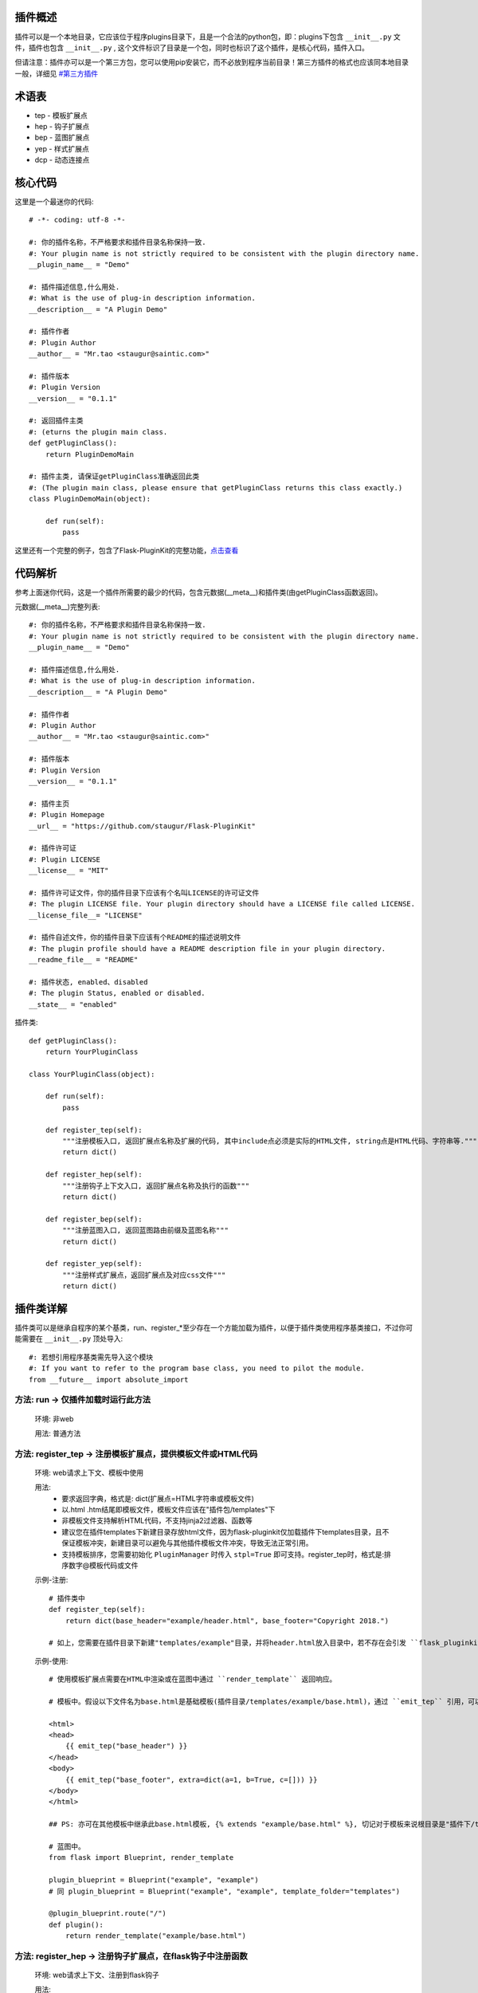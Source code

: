 插件概述
--------

插件可以是一个本地目录，它应该位于程序plugins目录下，且是一个合法的python包，即：plugins下包含 ``__init__.py`` 文件，插件也包含 ``__init__.py`` , 这个文件标识了目录是一个包，同时也标识了这个插件，是核心代码，插件入口。

但请注意：插件亦可以是一个第三方包，您可以使用pip安装它，而不必放到程序当前目录！第三方插件的格式也应该同本地目录一般，详细见 `#第三方插件 <#third-party-plugin>`_


术语表
------

* tep - 模板扩展点
* hep - 钩子扩展点
* bep - 蓝图扩展点
* yep - 样式扩展点
* dcp - 动态连接点

核心代码
--------

这里是一个最迷你的代码::

    # -*- coding: utf-8 -*-

    #: 你的插件名称，不严格要求和插件目录名称保持一致.
    #: Your plugin name is not strictly required to be consistent with the plugin directory name.
    __plugin_name__ = "Demo"

    #: 插件描述信息,什么用处.
    #: What is the use of plug-in description information.
    __description__ = "A Plugin Demo"

    #: 插件作者
    #: Plugin Author
    __author__ = "Mr.tao <staugur@saintic.com>"

    #: 插件版本
    #: Plugin Version
    __version__ = "0.1.1"

    #: 返回插件主类
    #: (eturns the plugin main class.
    def getPluginClass():
        return PluginDemoMain

    #: 插件主类, 请保证getPluginClass准确返回此类
    #: (The plugin main class, please ensure that getPluginClass returns this class exactly.)
    class PluginDemoMain(object):

        def run(self):
            pass


这里还有一个完整的例子，包含了Flask-PluginKit的完整功能，`点击查看 <https://github.com/staugur/Flask-PluginKit/tree/master/example/pypi/flask_pluginkit_demo>`_

代码解析
--------

参考上面迷你代码，这是一个插件所需要的最少的代码，包含元数据(__meta__)和插件类(由getPluginClass函数返回)。

元数据(__meta__)完整列表::

    #: 你的插件名称，不严格要求和插件目录名称保持一致.
    #: Your plugin name is not strictly required to be consistent with the plugin directory name.
    __plugin_name__ = "Demo"

    #: 插件描述信息,什么用处.
    #: What is the use of plug-in description information.
    __description__ = "A Plugin Demo"

    #: 插件作者
    #: Plugin Author
    __author__ = "Mr.tao <staugur@saintic.com>"

    #: 插件版本
    #: Plugin Version
    __version__ = "0.1.1"

    #: 插件主页
    #: Plugin Homepage
    __url__ = "https://github.com/staugur/Flask-PluginKit"

    #: 插件许可证
    #: Plugin LICENSE
    __license__ = "MIT"

    #: 插件许可证文件，你的插件目录下应该有个名叫LICENSE的许可证文件
    #: The plugin LICENSE file. Your plugin directory should have a LICENSE file called LICENSE.
    __license_file__= "LICENSE"

    #: 插件自述文件，你的插件目录下应该有个README的描述说明文件
    #: The plugin profile should have a README description file in your plugin directory.
    __readme_file__ = "README"
    
    #: 插件状态, enabled、disabled
    #: The plugin Status, enabled or disabled.
    __state__ = "enabled"

插件类::

    def getPluginClass():
        return YourPluginClass

    class YourPluginClass(object):

        def run(self):
            pass

        def register_tep(self):
            """注册模板入口, 返回扩展点名称及扩展的代码, 其中include点必须是实际的HTML文件, string点是HTML代码、字符串等."""
            return dict()

        def register_hep(self):
            """注册钩子上下文入口, 返回扩展点名称及执行的函数"""
            return dict()

        def register_bep(self):
            """注册蓝图入口, 返回蓝图路由前缀及蓝图名称"""
            return dict()

        def register_yep(self):
            """注册样式扩展点，返回扩展点及对应css文件"""
            return dict()

插件类详解
----------

插件类可以是继承自程序的某个基类，run、register_*至少存在一个方能加载为插件，以便于插件类使用程序基类接口，不过你可能需要在 ``__init__.py`` 顶处导入::

    #: 若想引用程序基类需先导入这个模块
    #: If you want to refer to the program base class, you need to pilot the module.
    from __future__ import absolute_import

方法: run -> 仅插件加载时运行此方法
***********************************

    环境: 非web

    用法: 普通方法

方法: register_tep -> 注册模板扩展点，提供模板文件或HTML代码
*************************************************************

    环境: web请求上下文、模板中使用

    用法: 
        * 要求返回字典，格式是: dict(扩展点=HTML字符串或模板文件)
        * 以.html .htm结尾即模板文件，模板文件应该在"插件包/templates"下
        * 非模板文件支持解析HTML代码，不支持jinja2过滤器、函数等
        * 建议您在插件templates下新建目录存放html文件，因为flask-pluginkit仅加载插件下templates目录，且不保证模板冲突，新建目录可以避免与其他插件模板文件冲突，导致无法正常引用。
        * 支持模板排序，您需要初始化 ``PluginManager`` 时传入 ``stpl=True`` 即可支持。register_tep时，格式是:排序数字@模板代码或文件

    示例-注册::

        # 插件类中
        def register_tep(self):
            return dict(base_header="example/header.html", base_footer="Copyright 2018.")

        # 如上，您需要在插件目录下新建"templates/example"目录，并将header.html放入目录中，若不存在会引发 ``flask_pluginkit.exceptions.PluginError`` 异常。

    示例-使用::

        # 使用模板扩展点需要在HTML中渲染或在蓝图中通过 ``render_template`` 返回响应。

        # 模板中。假设以下文件名为base.html是基础模板(插件目录/templates/example/base.html)，通过 ``emit_tep`` 引用，可以传入额外数据

        <html>
        <head>
            {{ emit_tep("base_header") }}
        </head>
        <body>
            {{ emit_tep("base_footer", extra=dict(a=1, b=True, c=[])) }}
        </body>
        </html>

        ## PS: 亦可在其他模板中继承此base.html模板, {% extends "example/base.html" %}, 切记对于模板来说根目录是"插件下/templates"目录，所以强烈建议在此目录下新建子目录。

        # 蓝图中。
        from flask import Blueprint, render_template

        plugin_blueprint = Blueprint("example", "example")
        # 同 plugin_blueprint = Blueprint("example", "example", template_folder="templates")

        @plugin_blueprint.route("/")
        def plugin():
            return render_template("example/base.html")

方法: register_hep -> 注册钩子扩展点，在flask钩子中注册函数
************************************************************

    环境: web请求上下文、注册到flask钩子

    用法: 
        * 要求返回字典，格式是: dict(扩展点=function)，目前支持三种扩展点: before_request_hook、after_request_hook、teardown_request_hook
        * 三种扩展点对应的钩子分别是请求前、请求后(返回前)、请求后(返回前，无论是否发生异常)
        * before_reqest_hook还可以拦截请求，设置属性is_before_request_return=True，使用make_response、jsonify等响应函数或Response构造响应类
        * 建议您在插件类中单独写一个方法，并传递给扩展点，其中after_request_hook会传入 ``response`` 参数，teardown_request_hook会传入 ``exception`` 参数，您扩展点的函数必须支持传入，并可以自行使用。

    示例::

        from flask import request, g

        # 插件类中
        def set_login(self):
            g.login_in = request.args.get("username") == "admin"

        def register_hep(self):
            return {"after_request_hook": lambda resp: resp, "before_request_hook": self.set_login}

        # 如上，您的程序在运行后，每次请求前都会执行before_request_hook的self.set_login函数，请求后返回前会执行after_request_hook的匿名函数。

方法: register_bep -> 注册蓝图扩展点，用来注册一个蓝图
*******************************************************

    环境: web请求上下文

    用法: 注册蓝图，要求返回字典，dict(blueprint=蓝图类, prefix=蓝图挂载点(比如/example))

    示例::

        from flask import Blueprint

        plugin_blueprint = Blueprint("example", "example")

        # 插件类中
        def register_bep(self):
            return dict(blueprint=plugin_blueprint, prefix="/example")

        # 如上，您的程序将会多一个蓝图，URL路径是/example。

方法: register_yep -> 注册静态扩展点，提供模板所需引入的css样式
****************************************************************

    环境: web请求上下文、模板中使用

    用法: 要求返回字典，类似于register_tep，格式是: dict(扩展点=CSS文件)，CSS文件应该在"插件包/static"目录下。

    示例-注册::

        # 插件类中
        def register_yep(self):
            return {"base": "example/demo.css"}

        # 如上，您的插件目录下应该创建"static/example"目录，并将demo.css放入其中，若不存在同样会引发 ``flask_pluginkit.exceptions.PluginError`` 异常。

    示例-使用::

        # 同注册模板上下文的使用方法，使用 ``emit_yep`` 渲染。

        <html>
        <head>
            {{ emit_yep("base") }}
        </head>
        <body>
            代码
        </body
        </html>

简单存储
********

v1.3.0支持简单存储服务，其配置姑且命名s3，初始化 ``PluginManager`` 时传递s3，值为local(本地文件)、redis(需要传递s3_redis参数，即redis_url)，目前仅支持这两种。
不过您也可以自定义存储类，要求是继承自 :class:`~flask_pluginkit.BaseStorage`, 执行 ``storage`` 函数时传入 ``sf(继承的类)`` 和 ``args(继承类参数，如果有的话)``。

使用简单存储有两种情况，一是在app应用上下文及请求上下文中，二是在程序中独立使用::

    # 第一种情况, web环境中, PluginManager加载插件类中集成了 `storage` 方法，附加到app.extensions['pluginkit']中，调用它使用以下:

    from flask import current_app
    current_app.extensions['pluginkit'].storage()

    # 第二种情况

    from flask_pluginkit import LocalStorage

    # 插件类中
    def run(self):
        self.s3 = LocalStorage()

    # 两者使用同个文件或同个redis库时数据一致

动态连接点(dcp)
*****************

动态连接点，动态注册并执行函数将结果返回给模板使用。您可以通过 :func:`flask_pluginkit.push_dcp` 推送给标识点一个函数，在模板中通过 ``emit_dcp`` 执行并获取执行结果(即HTML代码)。

用法::

    ``emit_dcp`` 可以像 ``emit_tep`` 一样传入额外数据(context)，并且在函数中调用。

    ``push_dcp`` 传入标识点、函数和定位，需要在请求上下文中执行::
        event: 标识点，有效字符串
        callback: 普通函数、匿名函数，目前版本不可是类方法
        position: 定位，默认right插入event末尾，left插入event首位，在 ``emit_dcp`` 中可以体验输出效果

    请注意： 每次使用 ``emit_dcp`` 后都会清空此标识点的函数！

使用案例::

    from flask import render_template

    from flask_pluginkit import Flask, PluginManager, push_dcp

    app = Flask(__name__)

    PluginManager(app)

    def test(extra):
        return extra + 'test'

    @app.route("/")
    def index():
        push_dcp("event", test, "left")
        return render_template("index.html")

    # index.html
    {{ emit_dcp('event', extra='template') }}

加载逻辑
--------

插件加载在程序启动时完成, 加载类是 :class:`~flask_pluginkit.PluginManager`, 它的析构函数支持你传递plugins_base(默认程序目录)、plugins_folder(插件所在目录)设置插件绝对路径目录，还支持工厂模式，更多参数参见API文档。

流程如下:
**********

    1. 通过 ``init_app`` 完成实例构造，初始化参数。
    2. 扫描插件目录，符合插件规则的包将被动态加载。
    3. 加载插件信息，依次运行 ``run`` -> ``register_tep`` -> ``register_hep`` -> ``register_bep`` -> ``register_yep`` 等方法, 写入到所有插件列表。
    4. Flask-PluginKit设置支持多模板文件夹、多静态文件夹（插件目录下）。
    5. Flask-PluginKit注册全局模板函数 ``emit_tep``、``emit_yep``、``emit_dcp``, 分别是渲染模板上下文、CSS上下文、渲染动态连接点。
    6. 注册所有启用插件的蓝图扩展点BEP。
    7. 使用before_request等装饰器注册所有启用插件的钩子扩展点。
    8. 将 ``PluginManager`` 附加到app中，完成加载，可以使用 ``app.extensions['pluginkit']`` 调用 ``PluginManager`` 类中方法。


Third party plugin
-------------------

第三方插件是指非程序子目录、来自于pip或easy_install等安装的本地模块。

第三方插件解放使用，程序可以不用将插件代码放到子目录，只需要使用 `pip install` 安装到本地机器上，然后在 `PluginManager` 初始化时传入 `plugin_packages` 参数即可。

这意味着，任何人都可以编写一个包，发布到pypi；使用者写好 `requirements.txt` 并安装依赖，在初始化中调用，一气呵成，而几乎不用担心后续第三方插件升级。


调用：
*******
::

    from flask_pluginkit import Flask, PluginManager
    app = Flask(__name__)
    plugin_manager = PluginManager(app, plugin_packages=["flask_pluginkit_demo"])


如何编写第三方插件：
********************

    1. 首先根据上方 `代码解析 <#id12>`_ 和 `插件类详解 <#id13>`_ 写一个包，参见 `核心代码 <#id10>`_ ，要写在 `__init__.py` 中。


    2. 第一步中实际上就是编写本地插件的过程，本步骤需要编写 `setup.py` ，使本地插件能发布到pypi中供其他人使用::

        from setuptools import setup
        setup(
            name='flask_pluginkit_demo',
            packages=['flask_pluginkit_demo',],
            include_package_data=True,
           ...
        )

    3. 如果你的插件包含模板目录templates或静态目录static等，需要再编写一个额外的清单文件 `MANIFEST.in`::

        recursive-include flask_pluginkit_demo/templates *
        recursive-include flask_pluginkit_demo/static *

    4. 测试发布

        4.1 打包：python setup.py sdist bdist_wheel   #更多参数自行调整

        4.2 到这里，可以使用 `pip install .` 在本地测试是否正常安装。

        4.3 本地测试通过，可以发布到test.pypi.org，这是官方pypi的测试站，里面的包不会被轻易使用，命令是： `twine upload --repository-url https://test.pypi.org/legacy/ dist/*`

        4.4 测试站可以看看界面描述等等是否符合心中要求，没问题就发布到正式站，pypi.org，命令是： `twine upload dist/*`

    5. 示例
        `pypi demo <https://github.com/staugur/Flask-PluginKit/tree/master/example/pypi/>`_

